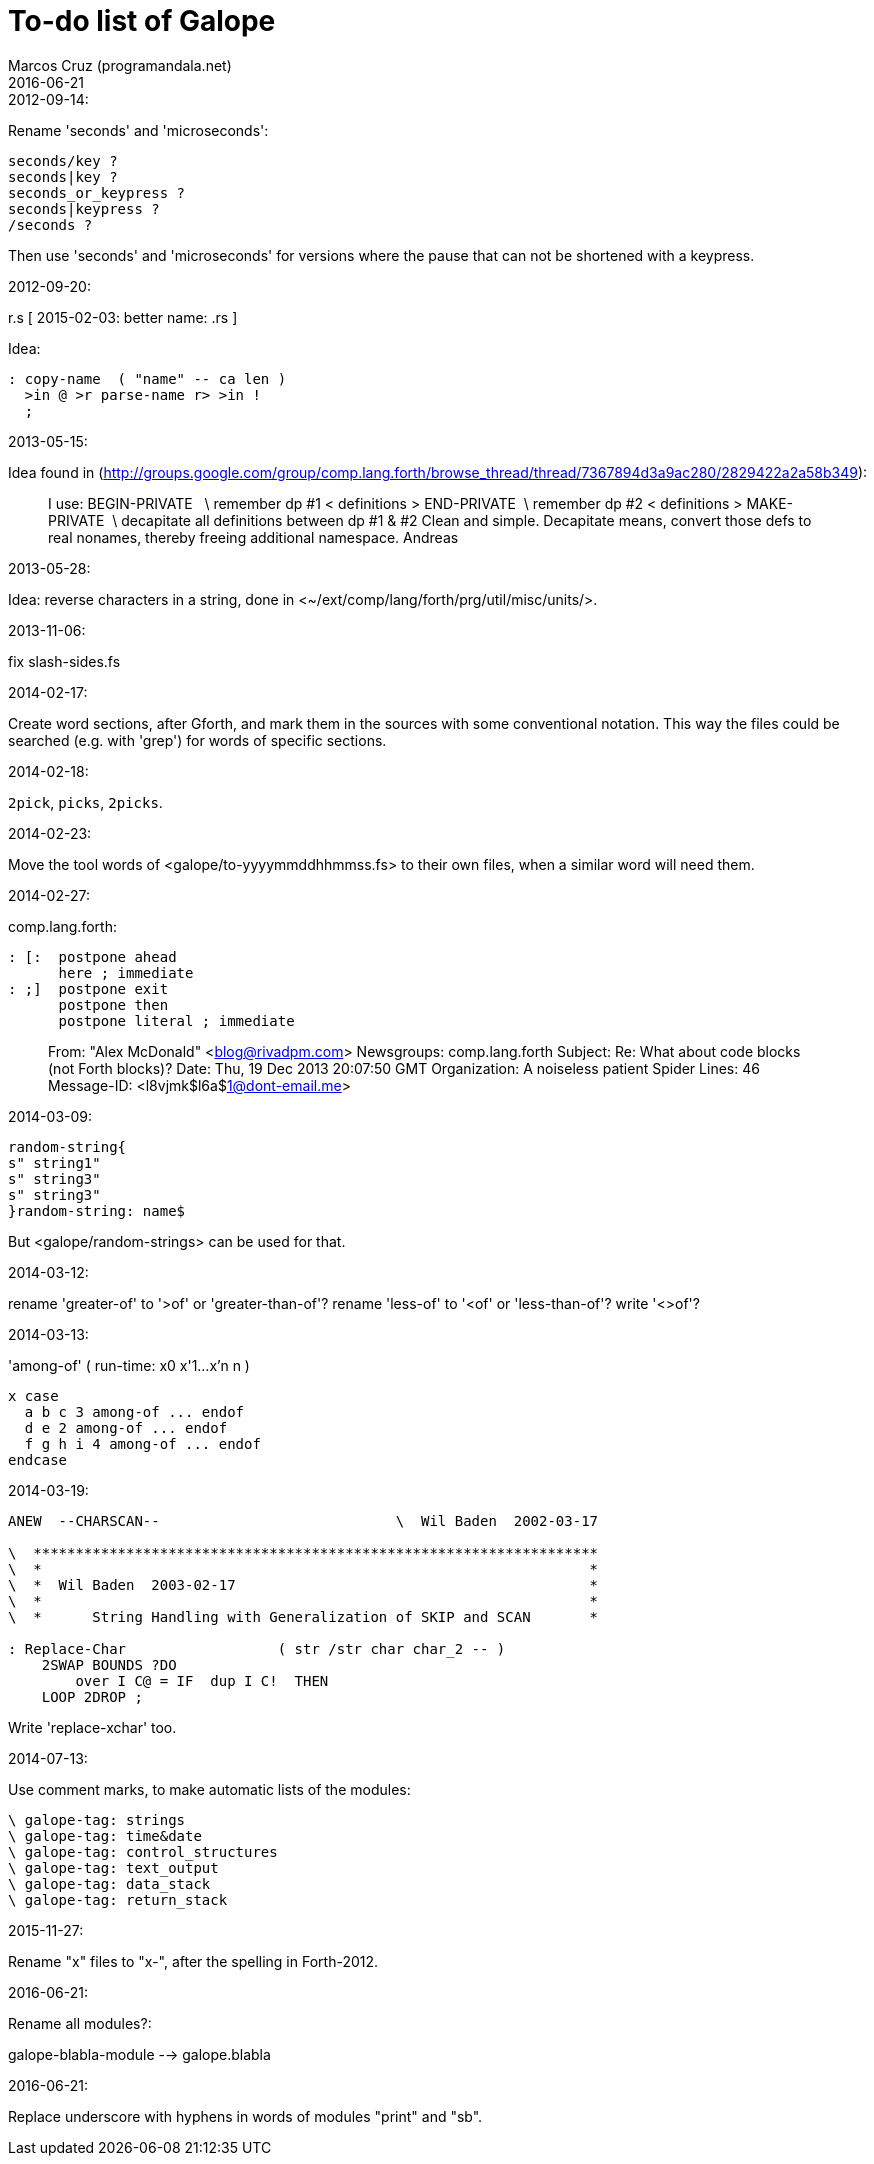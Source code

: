 = To-do list of Galope
:author: Marcos Cruz (programandala.net)
:revdate: 2016-06-21

.2012-09-14:

Rename 'seconds' and 'microseconds':

----
seconds/key ?
seconds|key ?
seconds_or_keypress ?
seconds|keypress ?
/seconds ?
----

Then use 'seconds' and 'microseconds' for versions where the pause
that can not be shortened with a keypress.

.2012-09-20:

r.s  [ 2015-02-03: better name: .rs ]

Idea:

----
: copy-name  ( "name" -- ca len )
  >in @ >r parse-name r> >in !
  ;
----

.2013-05-15:

Idea found in
(<http://groups.google.com/group/comp.lang.forth/browse_thread/thread/7367894d3a9ac280/2829422a2a58b349>):

____
I use:
BEGIN-PRIVATE   \ remember dp #1
< definitions >
END-PRIVATE  \ remember dp #2
< definitions >
MAKE-PRIVATE  \ decapitate all definitions between dp #1 & #2
Clean and simple. Decapitate means, convert those defs to real nonames,
thereby freeing additional namespace.
Andreas
____

.2013-05-28:

Idea: reverse characters in a string,
done in <~/ext/comp/lang/forth/prg/util/misc/units/>.

.2013-11-06:

fix slash-sides.fs

.2014-02-17:

Create word sections, after Gforth, and mark them in the sources with
some conventional notation.  This way the files could be searched
(e.g. with 'grep') for words of specific sections.

.2014-02-18:

`2pick`, `picks`, `2picks`.

.2014-02-23:

Move the tool words of <galope/to-yyyymmddhhmmss.fs> to their own
files, when a similar word will need them.

.2014-02-27:

comp.lang.forth:

----
: [:  postpone ahead
      here ; immediate
: ;]  postpone exit
      postpone then
      postpone literal ; immediate
----

____
From: "Alex McDonald" <blog@rivadpm.com>
Newsgroups: comp.lang.forth
Subject: Re: What about code blocks (not Forth blocks)?
Date: Thu, 19 Dec 2013 20:07:50 GMT
Organization: A noiseless patient Spider
Lines: 46
Message-ID: <l8vjmk$l6a$1@dont-email.me>
____

.2014-03-09:

----
random-string{
s" string1"
s" string3"
s" string3"
}random-string: name$
----

But <galope/random-strings> can be used for that.

.2014-03-12:

rename 'greater-of' to '>of' or 'greater-than-of'?
rename 'less-of' to '<of' or 'less-than-of'?
write '<>of'?

.2014-03-13:

'among-of' ( run-time: x0 x'1...x'n n )

----
x case
  a b c 3 among-of ... endof
  d e 2 among-of ... endof
  f g h i 4 among-of ... endof
endcase
----

.2014-03-19:


----
ANEW  --CHARSCAN--                            \  Wil Baden  2002-03-17

\  *******************************************************************
\  *                                                                 *
\  *  Wil Baden  2003-02-17                                          *
\  *                                                                 *
\  *      String Handling with Generalization of SKIP and SCAN       *

: Replace-Char                  ( str /str char char_2 -- )
    2SWAP BOUNDS ?DO
        over I C@ = IF  dup I C!  THEN
    LOOP 2DROP ;
----

Write 'replace-xchar' too.

.2014-07-13:

Use comment marks, to make automatic lists of the modules:

----
\ galope-tag: strings
\ galope-tag: time&date
\ galope-tag: control_structures
\ galope-tag: text_output
\ galope-tag: data_stack
\ galope-tag: return_stack
----

.2015-11-27:

Rename "x" files to "x-", after the spelling in Forth-2012.

.2016-06-21:

Rename all modules?:

galope-blabla-module --> galope.blabla

.2016-06-21:

Replace underscore with hyphens in words of modules "print" and "sb".
